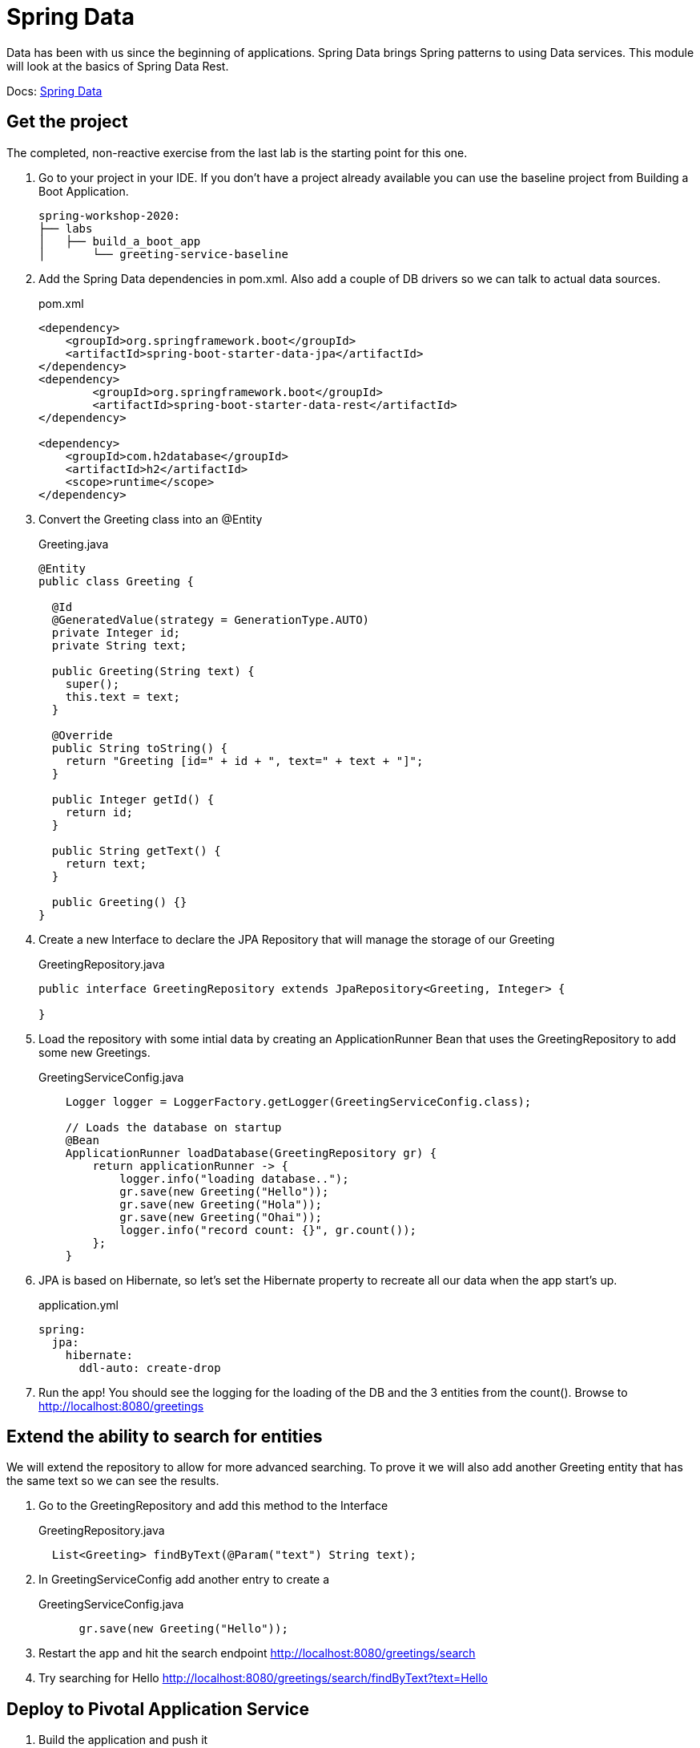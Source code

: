= Spring Data

Data has been with us since the beginning of applications.  Spring Data brings Spring patterns to using Data services.  This module
will look at the basics of Spring Data Rest.

Docs: link:https://spring.io/projects/spring-data[Spring Data]

== Get the project

The completed, non-reactive exercise from the last lab is the starting point for this one.

. Go to your project in your IDE.  If you don't have a project already available you can use the baseline project from Building a Boot Application.
+
[source,bash]
---------------------------------------------------------------------
spring-workshop-2020:
├── labs
│   ├── build_a_boot_app
│       └── greeting-service-baseline
---------------------------------------------------------------------

. Add the Spring Data dependencies in pom.xml.  Also add a couple of DB drivers so we can talk to actual data sources.
+
[source, xml]
.pom.xml
---------------------------------------------------------------------
<dependency>
    <groupId>org.springframework.boot</groupId>
    <artifactId>spring-boot-starter-data-jpa</artifactId>
</dependency>
<dependency>
	<groupId>org.springframework.boot</groupId>
	<artifactId>spring-boot-starter-data-rest</artifactId>
</dependency>

<dependency>
    <groupId>com.h2database</groupId>
    <artifactId>h2</artifactId>
    <scope>runtime</scope>
</dependency>
---------------------------------------------------------------------

. Convert the Greeting class into an @Entity
+
[source, java]
.Greeting.java
---------------------------------------------------------------------
@Entity
public class Greeting {

  @Id
  @GeneratedValue(strategy = GenerationType.AUTO)
  private Integer id;
  private String text;

  public Greeting(String text) {
    super();
    this.text = text;
  }

  @Override
  public String toString() {
    return "Greeting [id=" + id + ", text=" + text + "]";
  }

  public Integer getId() {
    return id;
  }

  public String getText() {
    return text;
  }

  public Greeting() {}
}
---------------------------------------------------------------------

. Create a new Interface to declare the JPA Repository that will manage the storage of our Greeting
+
[source, java]
.GreetingRepository.java
---------------------------------------------------------------------
public interface GreetingRepository extends JpaRepository<Greeting, Integer> {
 
}
---------------------------------------------------------------------

. Load the repository with some intial data by creating an ApplicationRunner Bean that uses the GreetingRepository to add some new Greetings.
+
[source, java]
.GreetingServiceConfig.java
---------------------------------------------------------------------
    Logger logger = LoggerFactory.getLogger(GreetingServiceConfig.class);

    // Loads the database on startup
    @Bean
    ApplicationRunner loadDatabase(GreetingRepository gr) {
        return applicationRunner -> {
            logger.info("loading database..");
            gr.save(new Greeting("Hello"));
            gr.save(new Greeting("Hola"));
            gr.save(new Greeting("Ohai"));
            logger.info("record count: {}", gr.count());
        };
    }
---------------------------------------------------------------------

. JPA is based on Hibernate, so let's set the Hibernate property to recreate all our data when the app start's up.
+
[source, yaml]
.application.yml
---------------------------------------------------------------------
spring:
  jpa:
    hibernate:
      ddl-auto: create-drop
---------------------------------------------------------------------

. Run the app!  You should see the logging for the loading of the DB and the 3 entities from the count().  Browse to http://localhost:8080/greetings

== Extend the ability to search for entities

We will extend the repository to allow for more advanced searching.  To prove it we will also add another Greeting entity that has the
same text so we can see the results.

. Go to the GreetingRepository and add this method to the Interface
+
[source, java]
.GreetingRepository.java
---------------------------------------------------------------------
  List<Greeting> findByText(@Param("text") String text); 
---------------------------------------------------------------------

. In GreetingServiceConfig add another entry to create a 
+
[source, java]
.GreetingServiceConfig.java
---------------------------------------------------------------------
      gr.save(new Greeting("Hello"));
---------------------------------------------------------------------

. Restart the app and hit the search endpoint http://localhost:8080/greetings/search

. Try searching for Hello http://localhost:8080/greetings/search/findByText?text=Hello

== Deploy to Pivotal Application Service
. Build the application and push it
+
[source,bash]
---------------------------------------------------------------------
$ mvn clean package
$ cf push
---------------------------------------------------------------------

. Verify the app works as expected.

== Add a cloud MySQL DB

. Under the Marketplace in Pivotal Application Service select the MySQL DB service.  Create an instance of it.  You can also use the cf cli
+
[source,bash]
---------------------------------------------------------------------
$ cf create-service p.mysql small-db greeting-db
---------------------------------------------------------------------

. Update the app manifest to bind the greeting-service app with the new MySQL DB service
+
[source,yaml]
.manifest.yml
---------------------------------------------------------------------
---
applications:
- name: greeting-service
  memory: 1G
  instances: 1
  path: ./target/greeting-service-0.0.1-SNAPSHOT.jar
  services:  #Array of services to bind the app to
  - greeting-db

---------------------------------------------------------------------

. Either push the app again, or bind the service to it and restart.  Here is how to bind and restart at the cli:
+
[source,bash]
---------------------------------------------------------------------
$ cf bind-service greeting-service greeting-db
$ cf restart greeting-service
---------------------------------------------------------------------

== (Extra) Bind to an external Oracle DB with a User Provided Service

. To bind to an Oracle DB include the drive in your pom

. Create a User Provided Service like this:
+
[source,bash]
---------------------------------------------------------------------
$ cf cups my-oracle-service -p "DB_URL, DB_USERNAME, DB_PASSWORD"

DB_URL> jdbc:oracle:thin@<some.ipaddress>:1521:orcl

DB_USERNAME> dbuser

DB_PASSWORD> dbpassword
---------------------------------------------------------------------

. Either push the app again, or bind the service to it and restart.  Here is how to bind and restart at the cli:
+
[source,bash]
---------------------------------------------------------------------
$ cf bind-service greeting-service my-oracle-service
$ cf restart greeting-service
---------------------------------------------------------------------

*Congratulations!* You’ve just build a DB powered app that talks with a cloud managed DB.

